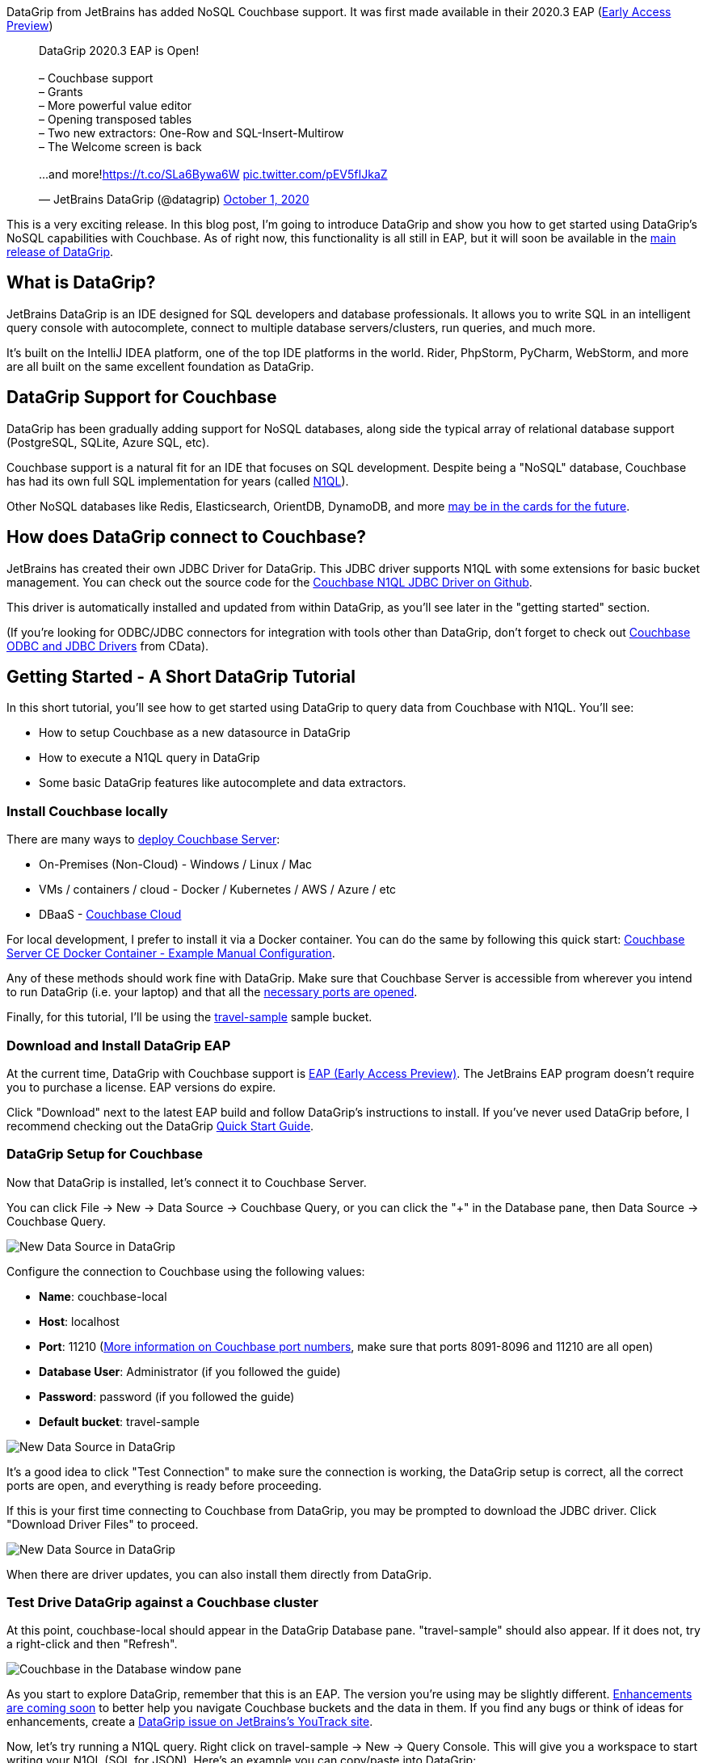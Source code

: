 :imagesdir: images
:meta-description: TBD
:title: DataGrip Setup for Couchbase
:slug: DataGrip-Setup-Couchbase
:focus-keyword: datagrip
:categories: Couchbase Server, N1QL
:tags: datagrip, jetbrains, tooling, IDE, n1ql, query
:heroimage: TBD

DataGrip from JetBrains has added NoSQL Couchbase support. It was first made available in their 2020.3 EAP (link:https://www.jetbrains.com/datagrip/nextversion/[Early Access Preview]) 

+++
<blockquote class="twitter-tweet"><p lang="en" dir="ltr">DataGrip 2020.3 EAP is Open!<br><br>– Couchbase support<br>– Grants<br>– More powerful value editor <br>– Opening transposed tables<br>– Two new extractors: One-Row and SQL-Insert-Multirow<br>– The Welcome screen is back<br><br>...and more!<a href="https://t.co/SLa6Bywa6W">https://t.co/SLa6Bywa6W</a> <a href="https://t.co/pEV5fIJkaZ">pic.twitter.com/pEV5fIJkaZ</a></p>&mdash; JetBrains DataGrip (@datagrip) <a href="https://twitter.com/datagrip/status/1311677456785584128?ref_src=twsrc%5Etfw">October 1, 2020</a></blockquote> <script async src="https://platform.twitter.com/widgets.js" charset="utf-8"></script>
+++

This is a very exciting release. In this blog post, I'm going to introduce DataGrip and show you how to get started using DataGrip's NoSQL capabilities with Couchbase. As of right now, this functionality is all still in EAP, but it will soon be available in the link:https://www.jetbrains.com/datagrip/[main release of DataGrip].

== What is DataGrip?

JetBrains DataGrip is an IDE designed for SQL developers and database professionals. It allows you to write SQL in an intelligent query console with autocomplete, connect to multiple database servers/clusters, run queries, and much more.

It's built on the IntelliJ IDEA platform, one of the top IDE platforms in the world. Rider, PhpStorm, PyCharm, WebStorm, and more are all built on the same excellent foundation as DataGrip.

== DataGrip Support for Couchbase

DataGrip has been gradually adding support for NoSQL databases, along side the typical array of relational database support (PostgreSQL, SQLite, Azure SQL, etc).

Couchbase support is a natural fit for an IDE that focuses on SQL development. Despite being a "NoSQL" database, Couchbase has had its own full SQL implementation for years (called link:https://www.couchbase.com/n1ql[N1QL]).

Other NoSQL databases like Redis, Elasticsearch, OrientDB, DynamoDB, and more link:https://youtrack.jetbrains.com/issue/DBE-41[may be in the cards for the future].

== How does DataGrip connect to Couchbase?

JetBrains has created their own JDBC Driver for DataGrip. This JDBC driver supports N1QL with some extensions for basic bucket management. You can check out the source code for the link:https://github.com/DataGrip/couchbase-jdbc-driver[Couchbase N1QL JDBC Driver on Github].

This driver is automatically installed and updated from within DataGrip, as you'll see later in the "getting started" section.

(If you're looking for ODBC/JDBC connectors for integration with tools other than DataGrip, don't forget to check out link:https://docs.couchbase.com/server/current/connectors/odbc-jdbc-drivers.html[Couchbase ODBC and JDBC Drivers] from CData).

== Getting Started - A Short DataGrip Tutorial

In this short tutorial, you'll see how to get started using DataGrip to query data from Couchbase with N1QL. You'll see:

* How to setup Couchbase as a new datasource in DataGrip
* How to execute a N1QL query in DataGrip
* Some basic DataGrip features like autocomplete and data extractors.

=== Install Couchbase locally

There are many ways to link:https://docs.couchbase.com/server/current/install/get-started.html[deploy Couchbase Server]:

* On-Premises (Non-Cloud) - Windows / Linux / Mac
* VMs / containers / cloud - Docker / Kubernetes / AWS / Azure / etc
* DBaaS - link:https://www.couchbase.com/cloud[Couchbase Cloud]

For local development, I prefer to install it via a Docker container. You can do the same by following this quick start: link:https://developer.couchbase.com/docker-image-manual-cb65/[Couchbase Server CE Docker Container - Example Manual Configuration].

Any of these methods should work fine with DataGrip. Make sure that Couchbase Server is accessible from wherever you intend to run DataGrip (i.e. your laptop) and that all the link:https://docs.couchbase.com/server/current/install/install-ports.html#table-ports-communication-path[necessary ports are opened].

Finally, for this tutorial, I'll be using the link:https://docs.couchbase.com/server/current/rest-api/rest-sample-buckets.html[travel-sample] sample bucket.

=== Download and Install DataGrip EAP

At the current time, DataGrip with Couchbase support is link:https://www.jetbrains.com/datagrip/nextversion/[EAP (Early Access Preview)]. The JetBrains EAP program doesn't require you to purchase a license. EAP versions do expire.

Click "Download" next to the latest EAP build and follow DataGrip's instructions to install. If you've never used DataGrip before, I recommend checking out the DataGrip link:https://www.jetbrains.com/datagrip/quick-start/[Quick Start Guide].

=== DataGrip Setup for Couchbase

Now that DataGrip is installed, let's connect it to Couchbase Server.

You can click File -> New -> Data Source -> Couchbase Query, or you can click the "+" in the Database pane, then Data Source -> Couchbase Query.

image:12901-datagrip-new-data-source.png[New Data Source in DataGrip]

Configure the connection to Couchbase using the following values:

* *Name*: couchbase-local
* *Host*: localhost
* *Port*: 11210 (link:https://docs.couchbase.com/server/current/install/install-ports.html#table-ports-communication-path[More information on Couchbase port numbers], make sure that ports 8091-8096 and 11210 are all open)
* *Database User*: Administrator (if you followed the guide)
* *Password*: password (if you followed the guide)
* *Default bucket*: travel-sample

image:12902-datagrip-add-data-source.png[New Data Source in DataGrip]

It's a good idea to click "Test Connection" to make sure the connection is working, the DataGrip setup is correct, all the correct ports are open, and everything is ready before proceeding.

If this is your first time connecting to Couchbase from DataGrip, you may be prompted to download the JDBC driver. Click "Download Driver Files" to proceed.

image:12903-download-driver-files.png[New Data Source in DataGrip]

When there are driver updates, you can also install them directly from DataGrip.

=== Test Drive DataGrip against a Couchbase cluster

At this point, couchbase-local should appear in the DataGrip Database pane. "travel-sample" should also appear. If it does not, try a right-click and then "Refresh".

image:12904-database-pane-couchbase.png[Couchbase in the Database window pane]

As you start to explore DataGrip, remember that this is an EAP. The version you're using may be slightly different. link:https://youtrack.jetbrains.com/issue/DBE-11834[Enhancements are coming soon] to better help you navigate Couchbase buckets and the data in them. If you find any bugs or think of ideas for enhancements, create a link:https://youtrack.jetbrains.com/issues/DBE[DataGrip issue on JetBrains's YouTrack site].

Now, let's try running a N1QL query. Right click on travel-sample -> New -> Query Console. This will give you a workspace to start writing your N1QL (SQL for JSON). Here's an example you can copy/paste into DataGrip:

[source,SQL,indent=0]
----
SELECT t.*
FROM `travel-sample` t
WHERE t.type = 'route'
LIMIT 10;
----

Click the green "Execute" button to run the query.

The results will appear in the DataGrip output window in "table" format. However, Couchbase is still returning JSON data. You can click the "eye" icon above the DataGrip output window to change to "text" view to see the raw JSON.

image:12905-text-view.png[DataGrip text view]

Also notice that you can change the results view from JSON to HTML, Markdown, XML, etc.

image:12906-formats.png[Couchbase in the Database window pane]

=== Autocomplete

Another great thing about DataGrip is autocomplete and autosuggestion (sometimes referred to as IntelliSense in other tools like Visual Studio).

Let's try typing out the query instead of copy/pasting it. Along the way, you'll get helpful, time-saving suggestions which you can autocomplete by pressing TAB.

image:12907-datagrip-autosuggest.gif[DataGrip autosuggest with Couchbase N1QL]

== Summary

If you're experienced with Couchbase, you know that much of what is being demonstrated here can already be done already with Couchbase's built-in link:https://docs.couchbase.com/server/current/tools/query-workbench.html[Query Workbench], link:https://docs.couchbase.com/server/current/cli/cbq-tool.html[cbq], and even the relatively new experimental link:http://couchbase.sh/[Couchbase Shell project].

But this tutorial is just scratching the surface of what DataGrip can do. Like all JetBrains products that I've used, DataGrip just makes my development experience smoother.

Plus, if you're working on a project or a team that uses multiple database technologies, you don't have to leave DataGrip to work with them. You can do all your database work in one place.

+++
<blockquote class="twitter-tweet"><p lang="en" dir="ltr">I&#39;m loving <a href="https://twitter.com/datagrip?ref_src=twsrc%5Etfw">@datagrip</a> more the more I use it. Check this out: I can access 3 <a href="https://twitter.com/hashtag/Couchbase?src=hash&amp;ref_src=twsrc%5Etfw">#Couchbase</a> clusters, a SQL Azure instance, a SQLite file, and a Postgres instance all in the same IDE. <a href="https://t.co/x1G6HqHmws">pic.twitter.com/x1G6HqHmws</a></p>&mdash; Matthew D. Groves (@mgroves) <a href="https://twitter.com/mgroves/status/1321842771502706688?ref_src=twsrc%5Etfw">October 29, 2020</a></blockquote> <script async src="https://platform.twitter.com/widgets.js" charset="utf-8"></script>
+++

== What's next?

Download the link:https://www.jetbrains.com/datagrip/nextversion/[DataGrip EAP 2020.3] now and try it out with Couchbase now. Or check to see if link:https://www.jetbrains.com/datagrip/[DataGrip 2020.3] has been released. If you think you've found a bug, issue, or area for improvement within DataGrip, make sure to link:link:https://youtrack.jetbrains.com/issues/DBE[submit your issue to JetBrains]. If you have a technical question about Couchbase, post it to the link:https://forums.couchbase.com/[Couchbase Forums].

Follow link:https://twitter.com/datagrip[DataGrip on Twitter] for all the latest news.

If you're new to Couchbase's N1QL (SQL for JSON), you can check out an link:https://query-tutorial.couchbase.com/[interactive web-based sandbox] tutorial right now.

Also check out link:http://couchbase.sh/[Couchbase Shell], which supports not on N1QL, but also key/value access, fake data generation, and more.

Finally, if you want to get started developing with Couchbase, check out the link:https://developer.couchbase.com/[Couchbase Developer Portal].